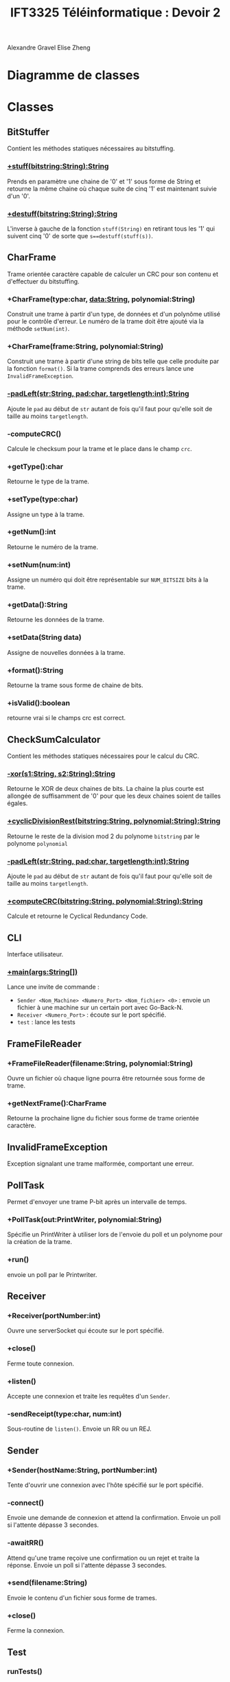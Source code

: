#+TITLE:IFT3325 Téléinformatique : Devoir 2
:EXPORT_OPTIONS:
#+OPTIONS: toc:nil
#+OPTIONS: author:nil
#+OPTIONS: date:nil
#+OPTIONS: timestamp:nil
#+OPTIONS: num:nil
:END:
Alexandre Gravel
Elise Zheng
* Diagramme de classes
[[file:Diagramme de classe.png]]
* Classes
** BitStuffer
Contient les méthodes statiques nécessaires au bitstuffing.
*** _+stuff(bitstring:String):String_
Prends en paramètre une chaine de '0' et '1' sous forme
de String et retourne la même chaine où chaque suite de
cinq '1' est maintenant suivie d'un '0'.
***  _+destuff(bitstring:String):String_
L'inverse à gauche de la fonction ~stuff(String)~ en retirant
tous les '1' qui suivent cinq '0'
de sorte que ~s==destuff(stuff(s))~.
** CharFrame
Trame orientée caractère capable de calculer un CRC pour son contenu et
d'effectuer du bitstuffing.
*** +CharFrame(type:char, data:String, polynomial:String)
Construit une trame à partir d'un type, de données et d'un polynôme
utilisé pour le contrôle d'erreur. Le numéro de la trame
doit être ajouté via la méthode ~setNum(int)~.
*** +CharFrame(frame:String, polynomial:String)
Construit une trame à partir d'une string de bits telle que
celle produite par la fonction ~format()~. Si la trame comprends des erreurs
lance une ~InvalidFrameException~.
*** _-padLeft(str:String, pad:char, targetlength:int):String_
Ajoute le ~pad~ au début de ~str~ autant de fois qu'il faut pour qu'elle
soit de taille au moins ~targetlength~.
*** -computeCRC()
Calcule le checksum pour la trame et le place dans le champ ~crc~.
*** +getType():char
Retourne le type de la trame.
*** +setType(type:char)
Assigne un type à la trame.
*** +getNum():int
Retourne le numéro de la trame.
*** +setNum(num:int)
Assigne un numéro qui doit être représentable sur
~NUM_BITSIZE~ bits à la trame.
*** +getData():String
Retourne les données de la trame.
*** +setData(String data)
Assigne de nouvelles données à la trame.
*** +format():String
Retourne la trame sous forme de chaine de bits.
*** +isValid():boolean
retourne vrai si le champs crc est correct.
** CheckSumCalculator
Contient les méthodes statiques nécessaires pour le calcul du CRC.
*** _-xor(s1:String, s2:String):String_
Retourne le XOR de deux chaines de bits.
La chaine la plus courte est allongée
de suffisamment de '0' pour que les deux
chaines soient de tailles égales.
*** _+cyclicDivisionRest(bitstring:String, polynomial:String):String_
Retourne le reste de la division mod 2 du polynome ~bitstring~
par le polynome ~polynomial~
*** _-padLeft(str:String, pad:char, targetlength:int):String_
Ajoute le ~pad~ au début de ~str~ autant de fois qu'il faut pour qu'elle
soit de taille au moins ~targetlength~.
*** _+computeCRC(bitstring:String, polynomial:String):String_
Calcule et retourne le Cyclical Redundancy Code.
** CLI
Interface utilisateur.
*** _+main(args:String[])_
Lance une invite de commande :
- ~Sender <Nom_Machine> <Numero_Port> <Nom_fichier> <0>~ : envoie un fichier à une
  machine sur un certain port avec Go-Back-N.
- ~Receiver <Numero_Port>~ : écoute sur le port spécifié.
- ~test~ : lance les tests
** FrameFileReader
*** +FrameFileReader(filename:String, polynomial:String)
Ouvre un fichier où chaque ligne pourra être retournée sous
forme de trame.
*** +getNextFrame():CharFrame
Retourne la prochaine ligne du fichier sous forme de trame orientée caractère.
** InvalidFrameException
Exception signalant une trame malformée, comportant une erreur.
** PollTask
Permet d'envoyer une trame P-bit après un intervalle de temps.
*** +PollTask(out:PrintWriter, polynomial:String)
Spécifie un PrintWriter à utiliser lors de l'envoie du poll et
un polynome pour la création de la trame.
*** +run()
envoie un poll par le Printwriter.
** Receiver
*** +Receiver(portNumber:int)
Ouvre une serverSocket qui écoute sur le port spécifié.
*** +close()
Ferme toute connexion.
*** +listen()
Accepte une connexion et traite les requêtes d'un ~Sender~.
*** -sendReceipt(type:char, num:int)
Sous-routine de ~listen()~. Envoie un RR ou un REJ.
** Sender
*** +Sender(hostName:String, portNumber:int)
Tente d'ouvrir une connexion avec l'hôte spécifié sur le
port spécifié.
*** -connect()
Envoie une demande de connexion et attend la confirmation.
Envoie un poll si l'attente dépasse 3 secondes.
*** -awaitRR()
Attend qu'une trame reçoive une confirmation ou un rejet
et traite la réponse.
Envoie un poll si l'attente dépasse 3 secondes.
*** +send(filename:String)
Envoie le contenu d'un fichier sous forme de trames.
*** +close()
Ferme la connexion.
** Test
*** runTests()
Lance les tests.
